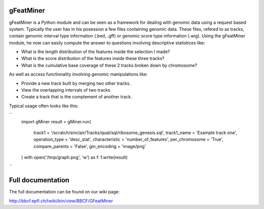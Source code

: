 ==========
gFeatMiner
==========

gFeatMiner is a Python module and can be seen as a framework for dealing with genomic data using a request based system. Typically the user has in his posession a few files containing genomic data. These files, refered to as tracks, contain genomic interval type information (.bed, .gff) or genomic score type information (.wig). Using the gFeatMiner module, he now can easily compute the answer to questions involving descriptive statistices like:

* What is the length distribution of the features inside the selection I made?

* What is the score distribution of the features inside these three tracks?

* What is the cumulative base coverage of these 2 tracks broken down by chromosome?

As well as access functionality involving genomic manipulations like:

* Provide a new track built by merging two other tracks.

* View the overlapping intervals of two tracks.

* Create a track that is the complement of another track.

Typical usage often looks like this:

``
    import gMiner
    result = gMiner.run(
        track1          = '/scratch/sinclair/Tracks/qual/sql/ribosome_genesis.sql',
        track1_name     = 'Example track one',
        operation_type  = 'desc_stat',
        characteristic  = 'number_of_features',
        per_chromosome  = 'True',
        compare_parents = 'False',
        gm_encoding     = 'image/png'
    )
    with open('/tmp/graph.png', 'w') as f: f.write(result)
``
    
==================
Full documentation
==================

The full documentation can be found on our wiki page:

http://bbcf.epfl.ch/twiki/bin/view/BBCF/GFeatMiner
